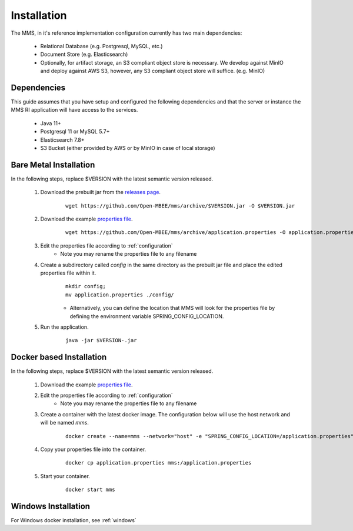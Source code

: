 .. _installation:

============
Installation
============

The MMS, in it's reference implementation configuration currently has two main dependencies\:

  - Relational Database (e.g. Postgresql, MySQL, etc.)
  - Document Store (e.g. Elasticsearch)
  - Optionally, for artifact storage, an S3 compliant object store is necessary. We develop against MinIO and deploy against AWS S3, however, any S3 compliant object store will suffice. (e.g. MinIO)


Dependencies
------------

This guide assumes that you have setup and configured the following dependencies and that the server or instance the MMS RI application will have access to the services.

  - Java 11+
  - Postgresql 11 or MySQL 5.7+
  - Elasticsearch 7.8+
  - S3 Bucket (either provided by AWS or by MinIO in case of local storage)

.. _linux:

Bare Metal Installation
-----------------------

In the following steps, replace $VERSION with the latest semantic version released.

  1. Download the prebuilt jar from the `releases page <https://github.com/Open-MBEE/mmsri/releases>`_.
      ::

        wget https://github.com/Open-MBEE/mms/archive/$VERSION.jar -O $VERSION.jar

  2. Download the example `properties file <https://github.com/Open-MBEE/mmsri/blob/develop/src/main/resources/application.properties.example>`_.
      ::

        wget https://github.com/Open-MBEE/mms/archive/application.properties -O application.properties

  3. Edit the properties file according to :ref:`configuration`
       * Note you may rename the properties file to any filename

  4. Create a subdirectory called `config` in the same directory as the prebuilt jar file and place the edited properties file within it.
      ::

        mkdir config;
        mv application.properties ./config/

      * Alternatively, you can define the location that MMS will look for the properties file by defining the environment variable SPRING_CONFIG_LOCATION.

  5. Run the application.
      ::

        java -jar $VERSION-.jar


Docker based Installation
-------------------------

In the following steps, replace $VERSION with the latest semantic version released.

  1. Download the example `properties file <https://github.com/Open-MBEE/mmsri/blob/develop/src/main/resources/application.properties.example>`_.

  2. Edit the properties file according to :ref:`configuration`
       * Note you may rename the properties file to any filename

  3. Create a container with the latest docker image. The configuration below will use the host network and will be named `mms`.
      ::

        docker create --name=mms --network="host" -e "SPRING_CONFIG_LOCATION=/application.properties" openmbee/mms:$VERSION

  4. Copy your properties file into the container.
      ::

        docker cp application.properties mms:/application.properties

  5. Start your container.
      ::

        docker start mms


Windows Installation
--------------------

For Windows docker installation, see :ref:`windows`
